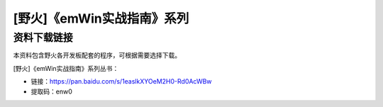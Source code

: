 

[野火]《emWin实战指南》系列
===========================

资料下载链接
------------

本资料包含野火各开发板配套的程序，可根据需要选择下载。

[野火]《emWin实战指南》系列丛书：

-  链接：https://pan.baidu.com/s/1easlkXYOeM2H0-Rd0AcWBw
-  提取码：enw0
